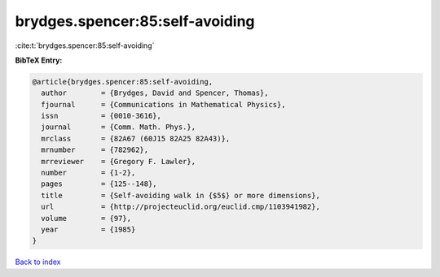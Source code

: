 brydges.spencer:85:self-avoiding
================================

:cite:t:`brydges.spencer:85:self-avoiding`

**BibTeX Entry:**

.. code-block:: bibtex

   @article{brydges.spencer:85:self-avoiding,
     author        = {Brydges, David and Spencer, Thomas},
     fjournal      = {Communications in Mathematical Physics},
     issn          = {0010-3616},
     journal       = {Comm. Math. Phys.},
     mrclass       = {82A67 (60J15 82A25 82A43)},
     mrnumber      = {782962},
     mrreviewer    = {Gregory F. Lawler},
     number        = {1-2},
     pages         = {125--148},
     title         = {Self-avoiding walk in {$5$} or more dimensions},
     url           = {http://projecteuclid.org/euclid.cmp/1103941982},
     volume        = {97},
     year          = {1985}
   }

`Back to index <../By-Cite-Keys.html>`_
